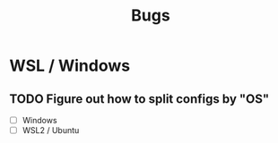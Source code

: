 #+title: Bugs

* WSL / Windows
** TODO Figure out how to split configs by "OS"
- [ ] Windows
- [ ] WSL2 / Ubuntu

